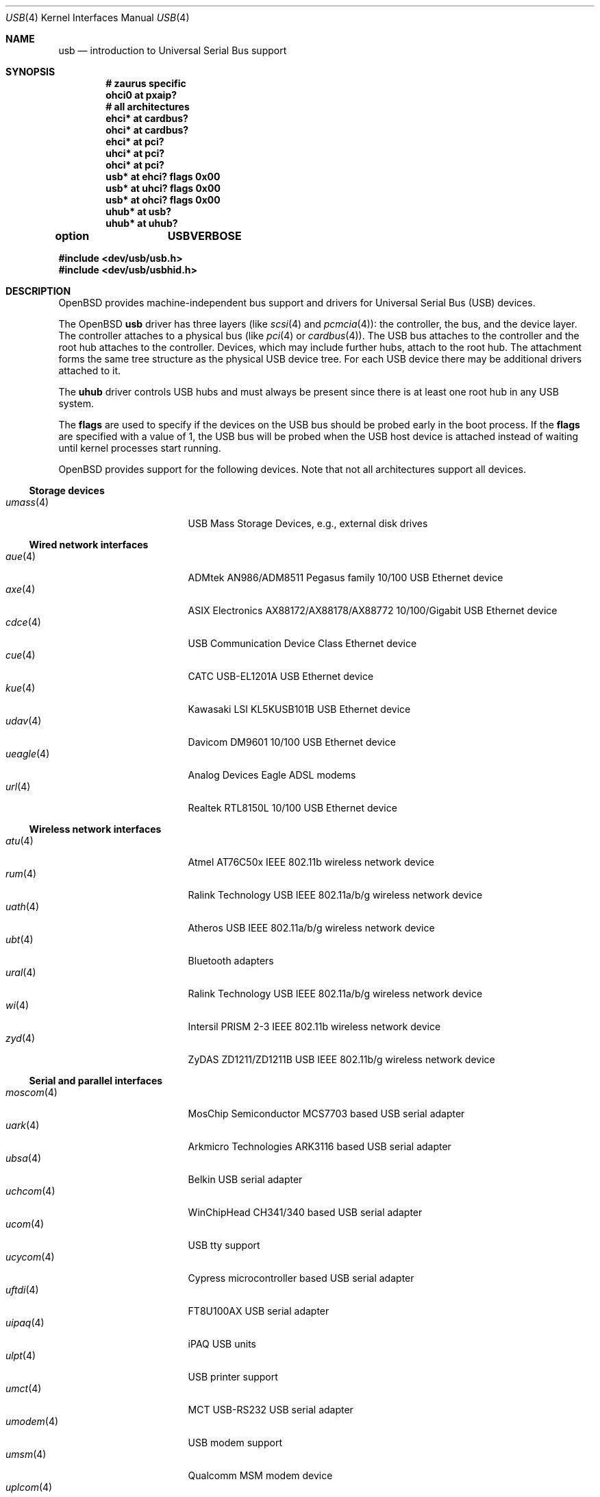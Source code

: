 .\"	$OpenBSD: usb.4,v 1.97 2007/11/17 14:10:06 jmc Exp $
.\"	$NetBSD: usb.4,v 1.15 1999/07/29 14:20:32 augustss Exp $
.\"
.\" Copyright (c) 1999 The NetBSD Foundation, Inc.
.\" All rights reserved.
.\"
.\" This code is derived from software contributed to The NetBSD Foundation
.\" by Lennart Augustsson.
.\"
.\" Redistribution and use in source and binary forms, with or without
.\" modification, are permitted provided that the following conditions
.\" are met:
.\" 1. Redistributions of source code must retain the above copyright
.\"    notice, this list of conditions and the following disclaimer.
.\" 2. Redistributions in binary form must reproduce the above copyright
.\"    notice, this list of conditions and the following disclaimer in the
.\"    documentation and/or other materials provided with the distribution.
.\" 3. All advertising materials mentioning features or use of this software
.\"    must display the following acknowledgement:
.\"        This product includes software developed by the NetBSD
.\"        Foundation, Inc. and its contributors.
.\" 4. Neither the name of The NetBSD Foundation nor the names of its
.\"    contributors may be used to endorse or promote products derived
.\"    from this software without specific prior written permission.
.\"
.\" THIS SOFTWARE IS PROVIDED BY THE NETBSD FOUNDATION, INC. AND CONTRIBUTORS
.\" ``AS IS'' AND ANY EXPRESS OR IMPLIED WARRANTIES, INCLUDING, BUT NOT LIMITED
.\" TO, THE IMPLIED WARRANTIES OF MERCHANTABILITY AND FITNESS FOR A PARTICULAR
.\" PURPOSE ARE DISCLAIMED.  IN NO EVENT SHALL THE FOUNDATION OR CONTRIBUTORS
.\" BE LIABLE FOR ANY DIRECT, INDIRECT, INCIDENTAL, SPECIAL, EXEMPLARY, OR
.\" CONSEQUENTIAL DAMAGES (INCLUDING, BUT NOT LIMITED TO, PROCUREMENT OF
.\" SUBSTITUTE GOODS OR SERVICES; LOSS OF USE, DATA, OR PROFITS; OR BUSINESS
.\" INTERRUPTION) HOWEVER CAUSED AND ON ANY THEORY OF LIABILITY, WHETHER IN
.\" CONTRACT, STRICT LIABILITY, OR TORT (INCLUDING NEGLIGENCE OR OTHERWISE)
.\" ARISING IN ANY WAY OUT OF THE USE OF THIS SOFTWARE, EVEN IF ADVISED OF THE
.\" POSSIBILITY OF SUCH DAMAGE.
.\"
.Dd $Mdocdate: November 17 2007 $
.Dt USB 4
.Os
.Sh NAME
.Nm usb
.Nd introduction to Universal Serial Bus support
.Sh SYNOPSIS
.Cd "# zaurus specific"
.Cd "ohci0   at pxaip?"
.Cd "# all architectures"
.Cd "ehci*   at cardbus?"
.Cd "ohci*   at cardbus?"
.Cd "ehci*   at pci?"
.Cd "uhci*   at pci?"
.Cd "ohci*   at pci?"
.Cd "usb*    at ehci? flags 0x00"
.Cd "usb*    at uhci? flags 0x00"
.Cd "usb*    at ohci? flags 0x00"
.Cd "uhub*   at usb?"
.Cd "uhub*   at uhub?"
.Pp
.Cd option	USBVERBOSE
.Pp
.Fd "#include <dev/usb/usb.h>"
.Fd "#include <dev/usb/usbhid.h>"
.Sh DESCRIPTION
.Ox
provides machine-independent bus support and drivers for Universal Serial Bus
.Pq Tn USB
devices.
.Pp
The
.Ox
.Nm
driver has three layers (like
.Xr scsi 4
and
.Xr pcmcia 4 ) :
the controller, the bus, and the device layer.
The controller attaches to a physical bus (like
.Xr pci 4
or
.Xr cardbus 4 ) .
The
.Tn USB
bus attaches to the controller and the root hub attaches
to the controller.
Devices, which may include further hubs, attach to the root hub.
The attachment forms the same tree structure as the physical
.Tn USB
device tree.
For each
.Tn USB
device there may be additional drivers attached to it.
.Pp
The
.Cm uhub
driver controls
.Tn USB
hubs and must always be present since there is at least one root hub in any
.Tn USB
system.
.Pp
The
.Cm flags
are used to specify if the devices on the
.Tn USB
bus should be probed
early in the boot process.
If the
.Cm flags
are specified with a value of 1, the
.Tn USB
bus will be probed when the
.Tn USB
host device is attached instead of waiting
until kernel processes start running.
.Pp
.Ox
provides support for the following devices.
Note that not all architectures support all devices.
.Ss Storage devices
.Bl -tag -width 12n -offset ind -compact
.It Xr umass 4
.Tn USB
Mass Storage Devices, e.g., external disk drives
.El
.Ss Wired network interfaces
.Bl -tag -width 12n -offset ind -compact
.It Xr aue 4
ADMtek AN986/ADM8511 Pegasus family 10/100 USB Ethernet device
.It Xr axe 4
ASIX Electronics AX88172/AX88178/AX88772 10/100/Gigabit USB Ethernet device
.It Xr cdce 4
USB Communication Device Class Ethernet device
.It Xr cue 4
CATC USB-EL1201A USB Ethernet device
.It Xr kue 4
Kawasaki LSI KL5KUSB101B USB Ethernet device
.It Xr udav 4
Davicom DM9601 10/100 USB Ethernet device
.It Xr ueagle 4
Analog Devices Eagle ADSL modems
.It Xr url 4
Realtek RTL8150L 10/100 USB Ethernet device
.El
.Ss Wireless network interfaces
.Bl -tag -width 12n -offset ind -compact
.It Xr atu 4
Atmel AT76C50x IEEE 802.11b wireless network device
.It Xr rum 4
Ralink Technology USB IEEE 802.11a/b/g wireless network device
.It Xr uath 4
Atheros USB IEEE 802.11a/b/g wireless network device
.It Xr ubt 4
Bluetooth adapters
.It Xr ural 4
Ralink Technology USB IEEE 802.11a/b/g wireless network device
.It Xr wi 4
Intersil PRISM 2-3 IEEE 802.11b wireless network device
.It Xr zyd 4
ZyDAS ZD1211/ZD1211B USB IEEE 802.11b/g wireless network device
.El
.Ss Serial and parallel interfaces
.Bl -tag -width 12n -offset ind -compact
.It Xr moscom 4
MosChip Semiconductor MCS7703 based USB serial adapter
.It Xr uark 4
Arkmicro Technologies ARK3116 based USB serial adapter
.It Xr ubsa 4
Belkin USB serial adapter
.It Xr uchcom 4
WinChipHead CH341/340 based USB serial adapter
.It Xr ucom 4
USB tty support
.It Xr ucycom 4
Cypress microcontroller based USB serial adapter
.It Xr uftdi 4
FT8U100AX USB serial adapter
.It Xr uipaq 4
iPAQ USB units
.It Xr ulpt 4
USB printer support
.It Xr umct 4
MCT USB-RS232 USB serial adapter
.It Xr umodem 4
USB modem support
.It Xr umsm 4
Qualcomm MSM modem device
.It Xr uplcom 4
Prolific PL-2303 USB serial adapter
.It Xr uslcom 4
Silicon Laboratories CP2101/CP2102 based USB serial adapter
.It Xr uticom 4
Texas Instruments TUSB3410 USB serial adapter
.It Xr uvisor 4
USB Handspring Visor
.It Xr uvscom 4
SUNTAC Slipper U VS-10U USB serial adapter
.El
.Ss Audio devices
.Bl -tag -width 12n -offset ind -compact
.It Xr uaudio 4
USB audio devices
.It Xr umidi 4
USB MIDI devices
.It Xr urio 4
Diamond Multimedia Rio MP3 players
.El
.Ss Time receiver devices
.Bl -tag -width 12n -offset ind -compact
.It Xr udcf 4
Gude ADS Expert mouseCLOCK USB timedelta sensor
.It Xr umbg 4
Meinberg Funkuhren USB5131 timedelta sensor
.El
.Ss Radio receiver devices
.Bl -tag -width 12n -offset ind -compact
.It Xr udsbr 4
D-Link DSB-R100 USB radio device
.El
.Ss Human Interface Devices
.Bl -tag -width 12n -offset ind -compact
.It Xr tpms 4
Apple touchpad mouse
.It Xr uhid 4
Generic driver for Human Interface Devices
.It Xr uhidev 4
Base driver for all Human Interface Devices
.It Xr ukbd 4
.Tn USB
keyboards that follow the boot protocol
.It Xr ums 4
.Tn USB
mouse devices
.El
.Ss Miscellaneous devices
.Bl -tag -width 12n -offset ind -compact
.It Xr uberry 4
Research In Motion Blackberry
.It Xr ugen 4
USB generic device support
.It Xr uow 4
Maxim/Dallas DS2490 USB 1-Wire adapter
.It Xr upl 4
Prolific based host-to-host adapters
.It Xr uscanner 4
USB scanner support
.It Xr usscanner 4
SCSI-over-USB scanners
.It Xr uts 4
USB touchscreen support
.It Xr uyap 4
USB YAP phone firmware loader
.El
.Sh INTRODUCTION TO USB
There are different versions of the
.Tn USB
which provide different speeds.
.Tn USB
2 operates at 480Mb/s, while
.Tn USB
versions 1 and 1.1 operate at 12 Mb/s and 1.5 Mb/s for low speed devices.
Each
.Tn USB
has a host controller that is the master of the bus;
all other devices on the bus only speak when spoken to.
.Pp
There can be up to 127 devices (apart from the host controller)
on a bus, each with its own address.
The addresses are assigned
dynamically by the host when each device is attached to the bus.
.Pp
Within each device there can be up to 16 endpoints.
Each endpoint
is individually addressed and the addresses are static.
Each of these endpoints will communicate in one of four different modes:
control, isochronous, bulk, or interrupt.
A device always has at least one endpoint.
This is a control endpoint at address 0
and is used to give commands to the device and extract basic data,
such as descriptors, from the device.
Each endpoint, except the control endpoint, is unidirectional.
.Pp
The endpoints in a device are grouped into interfaces.
An interface is a logical unit within a device; e.g.,
a compound device with both a keyboard and a trackball would present
one interface for each.
An interface can sometimes be set into different modes,
called alternate settings, which affects how it operates.
Different alternate settings can have different endpoints
within it.
.Pp
A device may operate in different configurations.
Depending on the
configuration the device may present different sets of endpoints
and interfaces.
.Pp
Each device located on a hub has several
.Xr config 8
locators:
.Pp
.Bl -tag -width configuration -compact
.It Cd port
Number of the port on closest upstream hub.
.It Cd configuration
Configuration the device must be in for this driver to attach.
This locator does not set the configuration; it is iterated by the bus
enumeration.
.It Cd interface
Interface number within a device that an interface driver attaches to.
.It Cd vendor
16-bit vendor ID of the device.
.It Cd product
16-bit product ID of the device.
.It Cd release
16-bit release (revision) number of the device.
.El
.Pp
The first locator can be used to pin down a particular device
according to its physical position in the device tree.
The last three locators can be used to pin down a particular
device according to what device it actually is.
.Pp
The bus enumeration of the
.Tn USB
bus proceeds in several steps:
.Bl -enum
.It
Any device-specific driver can attach to the device.
.It
If none is found, any device class specific driver can attach.
.It
If none is found, all configurations are iterated over.
For each configuration all the interfaces are iterated over and interface
drivers can attach.
If any interface driver attached in a certain
configuration, the iteration over configurations is stopped.
.It
If still no drivers have been found, the generic
.Tn USB
driver can attach.
.El
.Sh USB CONTROLLER INTERFACE
Use the following to get access to the
.Tn USB
specific structures and defines:
.Bd -literal
.Fd #include <dev/usb/usb.h>
.Ed
.Pp
The
.Pa /dev/usbN
device can be opened and a few operations can be performed on it.
The
.Xr poll 2
system call will say that I/O is possible on the controller device when a
.Tn USB
device has been connected or disconnected to the bus.
.Pp
The following
.Xr ioctl 2
commands are supported on the controller device:
.Bl -tag -width xxxxxx
.\" .It Dv USB_DISCOVER
.\" This command will cause a complete bus discovery to be initiated.
.\" If any devices attached or detached from the bus they will be
.\" processed during this command.
.\" This is the only way that new devices are found on the bus.
.It Dv USB_DEVICEINFO Fa "struct usb_device_info *"
This command can be used to retrieve some information about a device
on the bus.
The
.Va udi_addr
field should be filled before the call and the other fields will
be filled by information about the device on that address.
Should no such device exist, an error is reported.
.Bd -literal
#define USB_MAX_DEVNAMES 4
#define USB_MAX_DEVNAMELEN 16
struct usb_device_info {
	u_int8_t	udi_bus;
	u_int8_t	udi_addr;	/* device address */
	usb_event_cookie_t udi_cookie;
	char		udi_product[USB_MAX_STRING_LEN];
	char		udi_vendor[USB_MAX_STRING_LEN];
	char		udi_release[8];
	u_int16_t	udi_productNo;
	u_int16_t	udi_vendorNo;
	u_int16_t	udi_releaseNo;
	u_int8_t	udi_class;
	u_int8_t	udi_subclass;
	u_int8_t	udi_protocol;
	u_int8_t	udi_config;
	u_int8_t	udi_speed;
#define USB_SPEED_LOW  1
#define USB_SPEED_FULL 2
#define USB_SPEED_HIGH 3
	int		udi_power;	/* power consumption */
	int		udi_nports;
	char		udi_devnames[USB_MAX_DEVNAMES]
			    [USB_MAX_DEVNAMELEN];
	u_int8_t	udi_ports[16];	/* hub only */
#define USB_PORT_ENABLED 0xff
#define USB_PORT_SUSPENDED 0xfe
#define USB_PORT_POWERED 0xfd
#define USB_PORT_DISABLED 0xfc
};
.Ed
.Pp
The
.Va udi_bus
field contains the device unit number of the device.
.Pp
The
.Va udi_product ,
.Va udi_vendor ,
and
.Va udi_release
fields contain self-explanatory descriptions of the device.
The
.Va udi_productNo ,
.Va udi_vendorNo ,
and
.Va udi_releaseNo
fields contain numeric identifiers for the device.
.Pp
The
.Va udi_class
and
.Va udi_subclass
fields contain the device class and subclass.
.Pp
The
.Va udi_config
field shows the current configuration of the device.
.Pp
The
.Va udi_protocol
field contains the device protocol as given from the device.
.Pp
The
.Va udi_speed
field
contains the speed of the device.
.Pp
The
.Va udi_power
field shows the power consumption in milli-amps drawn at 5 volts
or is zero if the device is self powered.
.Pp
The
.Va udi_devnames
field contains the names and instance numbers of the device drivers
for the devices attached to this device.
.Pp
If the device is a hub, the
.Va udi_nports
field is non-zero and the
.Va udi_ports
field contains the addresses of the connected devices.
If no device is connected to a port, one of the
.Dv USB_PORT_*
values indicates its status.
.It Dv USB_DEVICESTATS Fa "struct usb_device_stats *"
This command retrieves statistics about the controller.
.Bd -unfilled
struct usb_device_stats {
	u_long	uds_requests[4];
};
.Ed
.Pp
The
.Va uds_requests
field is indexed by the transfer kind, i.e.\&
.Dv UE_* ,
and indicates how many transfers of each kind have been completed
by the controller.
.It Dv USB_REQUEST Fa "struct usb_ctl_request *"
This command can be used to execute arbitrary requests on the control pipe.
This is
.Em DANGEROUS
and should be used with great care since it
can destroy the bus integrity.
.Pp
The
.Vt usb_ctl_request
structure has the following definition:
.Bd -literal
typedef struct {
        uByte           bmRequestType;
        uByte           bRequest;
        uWord           wValue;
        uWord           wIndex;
        uWord           wLength;
} __packed usb_device_request_t;

struct usb_ctl_request {
	int	ucr_addr;
	usb_device_request_t ucr_request;
	void	*ucr_data;
	int	ucr_flags;
#define USBD_SHORT_XFER_OK 0x04	/* allow short reads */
	int	ucr_actlen;	/* actual length transferred */
};
.Ed
.Pp
The
.Va ucr_addr
field identifies the device on which to perform the request.
The
.Va ucr_request
field identifies parameters of the request, such as length and type.
The
.Va ucr_data
field contains the location where data will be read from or written to.
The
.Va ucr_flags
field specifies options for the request, and the
.Va ucr_actlen
field contains the actual length transferred as the result of the request.
.El
.Pp
The include file
.Aq Pa dev/usb/usb.h
contains definitions for the types used by the various
.Xr ioctl 2
calls.
The naming convention of the fields for the various
.Tn USB
descriptors exactly follows the naming in the
.Tn USB
specification.
Byte sized fields can be accessed directly, but word (16-bit)
sized fields must be accessed by the
.Fn UGETW field
and
.Fn USETW field value
macros and double word (32-bit) sized fields must be accessed by the
.Fn UGETDW field
and
.Fn USETDW field value
macros to handle byte order and alignment properly.
.Pp
The include file
.Aq Pa dev/usb/usbhid.h
similarly contains the definitions for
Human Interface Devices
.Pq Tn HID .
.Sh SEE ALSO
.Xr usbhidaction 1 ,
.Xr usbhidctl 1 ,
.Xr ioctl 2 ,
.Xr ehci 4 ,
.Xr ohci 4 ,
.Xr uhci 4 ,
.Xr config 8 ,
.Xr usbdevs 8
.Pp
The
.Tn USB
specifications can be found at:
.Pp
.Dl http://www.usb.org/developers/docs/
.Sh HISTORY
The
.Nm
driver
appeared in
.Ox 2.6 .
.Sh BUGS
There should be a serial number locator, but
.Ox
does not have string valued locators.

